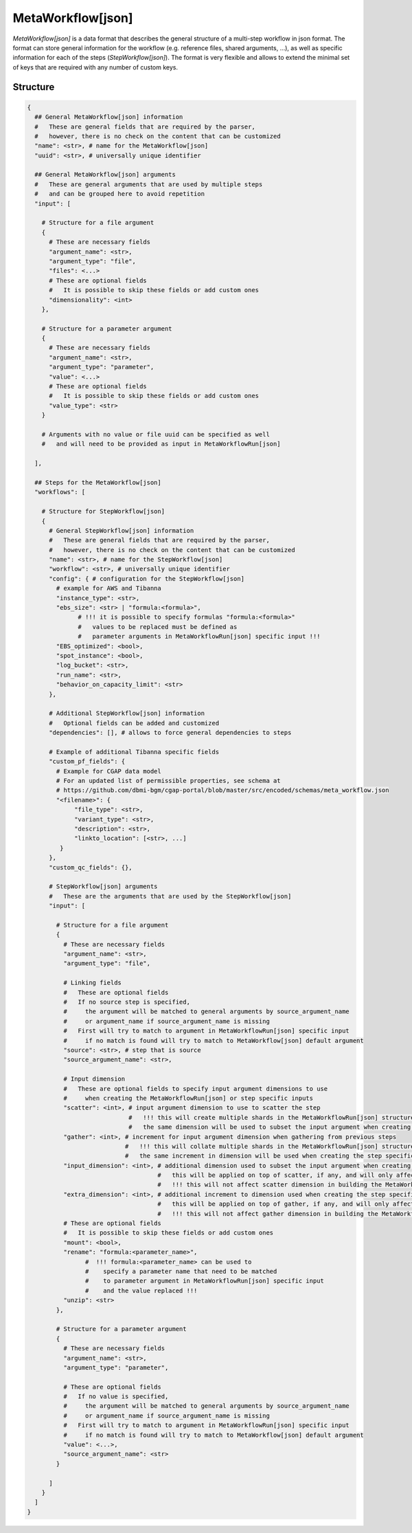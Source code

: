 .. _meta-workflow-label:

==================
MetaWorkflow[json]
==================

*MetaWorkflow[json]* is a data format that describes the general structure of a multi-step workflow in json format.
The format can store general information for the workflow (e.g. reference files, shared arguments, ...), as well as specific information for each of the steps (*StepWorkflow[json]*).
The format is very flexible and allows to extend the minimal set of keys that are required with any number of custom keys.

Structure
+++++++++

.. code-block:: python

    {
      ## General MetaWorkflow[json] information
      #   These are general fields that are required by the parser,
      #   however, there is no check on the content that can be customized
      "name": <str>, # name for the MetaWorkflow[json]
      "uuid": <str>, # universally unique identifier

      ## General MetaWorkflow[json] arguments
      #   These are general arguments that are used by multiple steps
      #   and can be grouped here to avoid repetition
      "input": [

        # Structure for a file argument
        {
          # These are necessary fields
          "argument_name": <str>,
          "argument_type": "file",
          "files": <...>
          # These are optional fields
          #   It is possible to skip these fields or add custom ones
          "dimensionality": <int>
        },

        # Structure for a parameter argument
        {
          # These are necessary fields
          "argument_name": <str>,
          "argument_type": "parameter",
          "value": <...>
          # These are optional fields
          #   It is possible to skip these fields or add custom ones
          "value_type": <str>
        }

        # Arguments with no value or file uuid can be specified as well
        #   and will need to be provided as input in MetaWorkflowRun[json]

      ],

      ## Steps for the MetaWorkflow[json]
      "workflows": [

        # Structure for StepWorkflow[json]
        {
          # General StepWorkflow[json] information
          #   These are general fields that are required by the parser,
          #   however, there is no check on the content that can be customized
          "name": <str>, # name for the StepWorkflow[json]
          "workflow": <str>, # universally unique identifier
          "config": { # configuration for the StepWorkflow[json]
            # example for AWS and Tibanna
            "instance_type": <str>,
            "ebs_size": <str> | "formula:<formula>",
                  # !!! it is possible to specify formulas "formula:<formula>"
                  #   values to be replaced must be defined as
                  #   parameter arguments in MetaWorkflowRun[json] specific input !!!
            "EBS_optimized": <bool>,
            "spot_instance": <bool>,
            "log_bucket": <str>,
            "run_name": <str>,
            "behavior_on_capacity_limit": <str>
          },

          # Additional StepWorkflow[json] information
          #   Optional fields can be added and customized
          "dependencies": [], # allows to force general dependencies to steps

          # Example of additional Tibanna specific fields
          "custom_pf_fields": {
            # Example for CGAP data model
            # For an updated list of permissible properties, see schema at
            # https://github.com/dbmi-bgm/cgap-portal/blob/master/src/encoded/schemas/meta_workflow.json 
            "<filename>": {
                 "file_type": <str>,
                 "variant_type": <str>,
                 "description": <str>,
                 "linkto_location": [<str>, ...]
             }
          },
          "custom_qc_fields": {},

          # StepWorkflow[json] arguments
          #   These are the arguments that are used by the StepWorkflow[json]
          "input": [

            # Structure for a file argument
            {
              # These are necessary fields
              "argument_name": <str>,
              "argument_type": "file",

              # Linking fields
              #   These are optional fields
              #   If no source step is specified,
              #     the argument will be matched to general arguments by source_argument_name
              #     or argument_name if source_argument_name is missing
              #   First will try to match to argument in MetaWorkflowRun[json] specific input
              #     if no match is found will try to match to MetaWorkflow[json] default argument
              "source": <str>, # step that is source
              "source_argument_name": <str>,

              # Input dimension
              #   These are optional fields to specify input argument dimensions to use
              #     when creating the MetaWorkflowRun[json] or step specific inputs
              "scatter": <int>, # input argument dimension to use to scatter the step
                                #   !!! this will create multiple shards in the MetaWorkflowRun[json] structure !!!
                                #   the same dimension will be used to subset the input argument when creating the step specific input
              "gather": <int>, # increment for input argument dimension when gathering from previous steps
                               #   !!! this will collate multiple shards in the MetaWorkflowRun[json] structure !!!
                               #   the same increment in dimension will be used when creating the step specific input
              "input_dimension": <int>, # additional dimension used to subset the input argument when creating the step specific input
                                        #   this will be applied on top of scatter, if any, and will only affect the step specific input
                                        #   !!! this will not affect scatter dimension in building the MetaWorkflowRun[json] structure !!!
              "extra_dimension": <int>, # additional increment to dimension used when creating the step specific input
                                        #   this will be applied on top of gather, if any, and will only affect the step specific input
                                        #   !!! this will not affect gather dimension in building the MetaWorkflowRun[json] structure !!!
              # These are optional fields
              #   It is possible to skip these fields or add custom ones
              "mount": <bool>,
              "rename": "formula:<parameter_name>",
                    #  !!! formula:<parameter_name> can be used to
                    #    specify a parameter name that need to be matched
                    #    to parameter argument in MetaWorkflowRun[json] specific input
                    #    and the value replaced !!!
              "unzip": <str>
            },

            # Structure for a parameter argument
            {
              # These are necessary fields
              "argument_name": <str>,
              "argument_type": "parameter",

              # These are optional fields
              #   If no value is specified,
              #     the argument will be matched to general arguments by source_argument_name
              #     or argument_name if source_argument_name is missing
              #   First will try to match to argument in MetaWorkflowRun[json] specific input
              #     if no match is found will try to match to MetaWorkflow[json] default argument
              "value": <...>,
              "source_argument_name": <str>
            }

          ]
        }
      ]
    }
